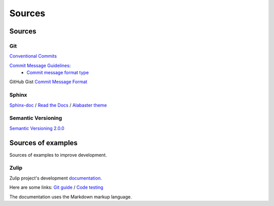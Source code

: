 Sources
*******

Sources
=======

Git
^^^

`Conventional Commits <https://www.conventionalcommits.org/en/v1.0.0/>`_

`Commit Message Guidelines <https://github.com/angular/angular/blob/22b96b9/CONTRIBUTING.md#-commit-message-guidelines>`_:
    * `Commit message format type <https://github.com/angular/angular/blob/22b96b9/CONTRIBUTING.md#type>`_

GitHub Gist `Commit Message Format <https://gist.github.com/develar/273e2eb938792cf5f86451fbac2bcd51#commit-message-format>`_

Sphinx
^^^^^^

`Sphinx-doc <https://www.sphinx-doc.org/en/master/>`_ /
`Read the Docs <https://docs.readthedocs.io/en/stable/intro/getting-started-with-sphinx.html>`_ /
`Alabaster theme <https://alabaster.readthedocs.io/en/latest/>`_

Semantic Versioning
^^^^^^^^^^^^^^^^^^^

`Semantic Versioning 2.0.0 <https://semver.org/>`_

Sources of examples
===================

Sources of examples to improve development.

Zulip
^^^^^

Zulip project's development `documentation <https://zulip.readthedocs.io/en/latest/index.html>`_.

Here are some links:
`Git guide <https://zulip.readthedocs.io/en/latest/git/index.html>`_ /
`Code testing <https://zulip.readthedocs.io/en/latest/testing/index.html>`_

The documentation uses the Markdown markup language.

